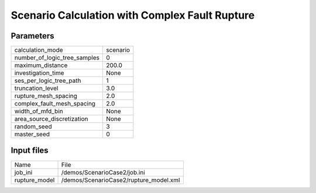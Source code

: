 Scenario Calculation with Complex Fault Rupture
===============================================

Parameters
----------
============================ ========
calculation_mode             scenario
number_of_logic_tree_samples 0       
maximum_distance             200.0   
investigation_time           None    
ses_per_logic_tree_path      1       
truncation_level             3.0     
rupture_mesh_spacing         2.0     
complex_fault_mesh_spacing   2.0     
width_of_mfd_bin             None    
area_source_discretization   None    
random_seed                  3       
master_seed                  0       
============================ ========

Input files
-----------
============= ======================================
Name          File                                  
job_ini       /demos/ScenarioCase2/job.ini          
rupture_model /demos/ScenarioCase2/rupture_model.xml
============= ======================================